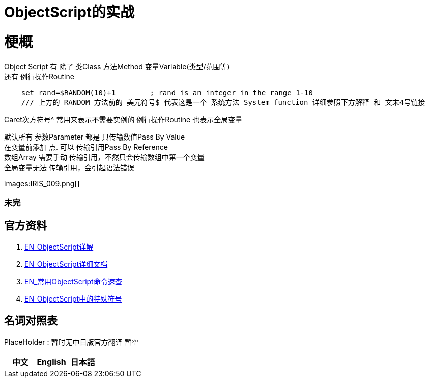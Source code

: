 
ifdef::env-github[]
:tip-caption: :bulb:
:note-caption: :information_source:
:important-caption: :heavy_exclamation_mark:
:caution-caption: :fire:
:warning-caption: :warning:
endif::[]
ifndef::imagesdir[:imagesdir: ../Img]

= ObjectScript的实战

= 梗概
Object Script 有 除了 类Class 方法Method 变量Variable(类型/范围等) +
还有 例行操作Routine

----
    set rand=$RANDOM(10)+1        ; rand is an integer in the range 1-10
    /// 上方的 RANDOM 方法前的 美元符号$ 代表这是一个 系统方法 System function 详细参照下方解释 和 文末4号链接
----

Caret次方符号^ 常用来表示不需要实例的 例行操作Routine 也表示全局变量 

默认所有 参数Parameter 都是 只传输数值Pass By Value +
在变量前添加 点. 可以 传输引用Pass By Reference +
数组Array 需要手动 传输引用，不然只会传输数组中第一个变量 +
全局变量无法 传输引用，会引起语法错误 +

images:IRIS_009.png[]

=== 未完

== 官方资料 
1. https://docs.intersystems.com/irislatest/csp/docbook/DocBook.UI.Page.cls?KEY=GORIENT_ch_cos#GORIENT_cos_functions_lists[EN_ObjectScript详解] +
2. https://docs.intersystems.com/iris20212/csp/docbook/DocBook.UI.Page.cls?KEY=RCOS_COMMANDS[EN_ObjectScript详细文档] +
3. https://docs.intersystems.com/irislatest/csp/docbook/DocBook.UI.Page.cls?KEY=GORIENT_ch_cos#GORIENT_cos_commands_familiar[EN_常用ObjectScript命令速查] +
4. https://docs.intersystems.com/iris20212/csp/docbook/DocBook.UI.Page.cls?KEY=RCOS_symbols[EN_ObjectScript中的特殊符号]

== 名词对照表
PlaceHolder : 暂时无中日版官方翻译 暂空
[options="header,footer" cols="s,s,s"]
|=======================
|中文|English|日本語

|=======================


    
